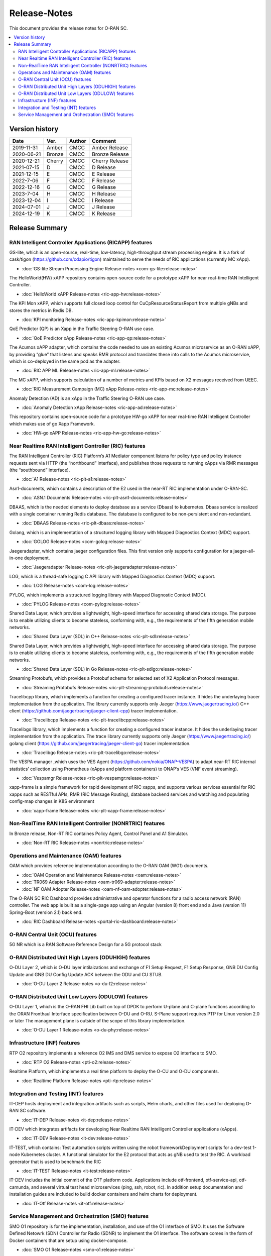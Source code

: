 .. This work is licensed under a Creative Commons Attribution 4.0 International License.
.. SPDX-License-Identifier: CC-BY-4.0
.. Copyright (C) 2019 CMCC 

Release-Notes
=============


This document provides the release notes for O-RAN SC.

.. contents::
   :depth: 3
   :local:


Version history
---------------

+--------------------+--------------------+--------------------+--------------------+
| **Date**           | **Ver.**           | **Author**         | **Comment**        |
|                    |                    |                    |                    |
+--------------------+--------------------+--------------------+--------------------+
| 2019-11-31         | Amber              | CMCC               | Amber Release      |
|                    |                    |                    |                    |
+--------------------+--------------------+--------------------+--------------------+
| 2020-06-21         | Bronze             | CMCC               | Bronze Release     |
|                    |                    |                    |                    |
+--------------------+--------------------+--------------------+--------------------+
| 2020-12-21         | Cherry             | CMCC               | Cherry Release     |
|                    |                    |                    |                    |
+--------------------+--------------------+--------------------+--------------------+
| 2021-07-15         | D	          | CMCC               | D Release          |
|                    |                    |                    |                    |
+--------------------+--------------------+--------------------+--------------------+
| 2021-12-15         | E 	          | CMCC               | E Release          |
|                    |                    |                    |                    |
+--------------------+--------------------+--------------------+--------------------+
| 2022-7-06          | F	          | CMCC               | F Release          |
|                    |                    |                    |                    |
+--------------------+--------------------+--------------------+--------------------+
| 2022-12-16         | G                  | CMCC               | G Release          |
|                    |                    |                    |                    |
+--------------------+--------------------+--------------------+--------------------+
| 2023-7-04          | H                  | CMCC               | H Release          |
|                    |                    |                    |                    |
+--------------------+--------------------+--------------------+--------------------+
| 2023-12-04         | I                  | CMCC               | I Release          |
|                    |                    |                    |                    |
+--------------------+--------------------+--------------------+--------------------+
| 2024-07-01         | J                  | CMCC               | J Release          |
|                    |                    |                    |                    |
+--------------------+--------------------+--------------------+--------------------+
| 2024-12-19         | K                  | CMCC               | K Release          |
|                    |                    |                    |                    |
+--------------------+--------------------+--------------------+--------------------+



Release Summary
---------------

RAN Intelligent Controller Applications (RICAPP) features 
^^^^^^^^^^^^^^^^^^^^^^^^^^^^^^^^^^^^^^^^^^^^^^^^^^^^^^^^^

.. * :doc:`Alarm Go Library Release-notes <ric-plt-alarm-go:release-notes>`

.. The AC xAPP, which supports full closed loop control as well as report mode operation for admission control of SgNB Addition requests, reporting of metrics over VES, and configuration of single instance policies via the A1-Interface.

.. * :doc:`Admission Control xAPP Release-notes <ric-app-admin:release-notes>`

GS-lite, which is an open-source, real-time, low-latency, high-throughput stream processing engine.
It is a fork of cask/tigon (https://github.com/cdapio/tigon) maintained to serve the needs of RIC applications (currently MC xApp).

* :doc:`GS-lite Stream Processing Engine Release-notes <com-gs-lite:release-notes>`


The HelloWorld(HW) xAPP repository contains open-source code for a prototype xAPP for near real-time RAN Intelligent Controller. 

* :doc:`HelloWorld xAPP Release-notes <ric-app-hw:release-notes>`


The KPI Mon xAPP, which supports full closed loop control for CuCpResourceStatusReport from multiple gNBs and stores the metrics in Redis DB.

* :doc:`KPI monitoring Release-notes <ric-app-kpimon:release-notes>`


QoE Predictor (QP) is an Xapp in the Traffic Steering O-RAN use case.

* :doc:`QoE Predictor xApp Release-notes <ric-app-qp:release-notes>`


The Acumos xAPP adapter, which contains the code needed to use an existing Acumos microservice as an O-RAN xAPP, by providing “glue” that listens and speaks RMR protocol and translates these into calls to the Acumos microservice, which is co-deployed in the same pod as the adapter.

* :doc:`RIC APP ML Release-notes <ric-app-ml:release-notes>`


The MC xAPP, which supports calculation of a number of metrics and KPIs based on X2 messages received from UEEC.

* :doc:`RIC Measurement Campaign (MC) xApp Release-notes <ric-app-mc:release-notes>`


Anomaly Detection (AD) is an xApp in the Traffic Steering O-RAN use case.

* :doc:`Anomaly Detection xApp Release-notes <ric-app-ad:release-notes>`


This repository contains open-source code for a prototype HW-go xAPP for near real-time RAN Intelligent Controller which makes use of go Xapp Framework. 

* :doc:`HW-go xAPP Release-notes <ric-app-hw-go:release-notes>`



Near Realtime RAN Intelligent Controller (RIC) features
^^^^^^^^^^^^^^^^^^^^^^^^^^^^^^^^^^^^^^^^^^^^^^^^^^^^^^^

The RAN Intelligent Controller (RIC) Platform’s A1 Mediator component listens for policy type and policy instance requests sent via HTTP (the “northbound” interface), and publishes those requests to running xApps via RMR messages (the “southbound” interface).

* :doc:`A1 Release-notes <ric-plt-a1:release-notes>`


Asn1-documents, which contains a description of the E2 used in the near-RT RIC implementation under O-RAN-SC.

* :doc:`ASN.1 Documents Release-notes <ric-plt-asn1-documents:release-notes>`


DBAAS, which is the needed elements to deploy database as a service (Dbaas) to kubernetes. Dbaas service is realized with a single container running Redis database. The database is configured to be non-persistent and non-redundant.

* :doc:`DBAAS Release-notes <ric-plt-dbaas:release-notes>`

.. * :doc:`E2 Release-notes <ric-plt-e2:release-notes>`
.. * :doc:`E2MGR Release-notes <ric-plt-e2mgr:release-notes>`

Golang, which is an implementation of a structured logging library with Mapped Diagnostics Context (MDC) support.

* :doc:`GOLOG Release-notes <com-golog:release-notes>`


Jaegeradapter, which contains jaeger configuration files. This first version only supports configuration for a jaeger-all-in-one deployment.

* :doc:`Jaegeradapter Release-notes <ric-plt-jaegeradapter:release-notes>`


LOG, which is a thread-safe logging C API library with Mapped Diagnostics Context (MDC) support.

* :doc:`LOG Release-notes <com-log:release-notes>`

.. * :doc:`nodeb-rnib Release-notes <ric-plt-nodeb-rnib:release-notes>`

PYLOG, which implements a structured logging library with Mapped Diagnostic Context (MDC).

* :doc:`PYLOG Release-notes <com-pylog:release-notes>`

.. * :doc:`Resource Status Manager Release-notes <ric-plt-resouce-status-manager:release-notes>`
.. * :doc:`RIC Message Router Release-notes <ric-plt-lib-rmr:release-notes>`
.. * :doc:`Routing Manager Release-notes <ric-plt-rtmgr:release-notes>`

Shared Data Layer, which provides a lightweight, high-speed interface for accessing shared data storage. The purpose is to enable utilizing clients to become stateless, conforming with, e.g., the requirements of the fifth generation mobile networks.

* :doc:`Shared Data Layer (SDL) in C++ Release-notes <ric-plt-sdl:release-notes>`


Shared Data Layer, which provides a lightweight, high-speed interface for accessing shared data storage. The purpose is to enable utilizing clients to become stateless, conforming with, e.g., the requirements of the fifth generation mobile networks.

* :doc:`Shared Data Layer (SDL) in Go Release-notes <ric-plt-sdlgo:release-notes>`


Streaming Protobufs, which provides a Protobuf schema for selected set of X2 Application Protocol messages.

* :doc:`Streaming Protobufs Release-notes <ric-plt-streaming-protobufs:release-notes>`

.. * :doc:`Subscription Manager Release-notes <ric-plt-submgr:release-notes>`

Tracelibcpp library, which implements a function for creating a configured tracer instance. It hides the underlaying tracer implementation from the application. The library currently supports only Jaeger (https://www.jaegertracing.io/) C++ client (https://github.com/jaegertracing/jaeger-client-cpp) tracer implementation.

* :doc:`Tracelibcpp Release-notes <ric-plt-tracelibcpp:release-notes>`


Tracelibgo library, which implements a function for creating a configured tracer instance. It hides the underlaying tracer implementation from the application. The trace library currently supports only Jaeger (https://www.jaegertracing.io/) golang client (https://github.com/jaegertracing/jaeger-client-go) tracer implementation.

* :doc:`Tracelibgo Release-notes <ric-plt-tracelibgo:release-notes>`


The VESPA manager ,which uses the VES Agent (https://github.com/nokia/ONAP-VESPA) to adapt near-RT RIC internal statistics’ collection using Prometheus (xApps and platform containers) to ONAP’s VES (VNF event streaming).

* :doc:`Vespamgr Release-notes <ric-plt-vespamgr:release-notes>`


xapp-frame is a simple framework for rapid development of RIC xapps, and supports various services essential for RIC xapps such as RESTful APIs, RMR (RIC Message Routing), database backend services and watching and populating config-map changes in K8S environment

* :doc:`xapp-frame Release-notes <ric-plt-xapp-frame:release-notes>`

.. * :doc:`xAPP C++ Release-notes <ric-plt-xapp-frame-cpp:release-notes>`
.. * :doc:`xApp Python Release-notes<ric-plt-xapp-frame-py:release-notes>`



Non-RealTime RAN Intelligent Controller (NONRTRIC) features
^^^^^^^^^^^^^^^^^^^^^^^^^^^^^^^^^^^^^^^^^^^^^^^^^^^^^^^^^^^

In Bronze release, Non-RT RIC containes Policy Agent, Control Panel and A1 Simulator. 

* :doc:`Non-RT RIC Release-notes <nonrtric:release-notes>`



Operations and Maintenance (OAM) features
^^^^^^^^^^^^^^^^^^^^^^^^^^^^^^^^^^^^^^^^^

OAM which provides reference implementation according to the O-RAN OAM (WG1) documents.

* :doc:`OAM Operation and Maintenance Release-notes <oam:release-notes>`
* :doc:`TR069 Adapter Release-notes <oam-tr069-adapter:release-notes>`
* :doc:`NF OAM Adopter Release-notes <oam-nf-oam-adopter:release-notes>`


The O-RAN SC RIC Dashboard provides administrative and operator functions for a radio access network (RAN) controller. The web app is built as a single-page app using an Angular (version 8) front end and a Java (version 11) Spring-Boot (version 2.1) back end.

* :doc:`RIC Dashboard Release-notes <portal-ric-dashboard:release-notes>`



O-RAN Central Unit (OCU) features
^^^^^^^^^^^^^^^^^^^^^^^^^^^^^^^^^

5G NR which is a RAN Software Reference Design for a 5G protocol stack

.. * :doc:`Open LTE Release-notes <scp-ocu-openlte:release-notes>`


O-RAN Distributed Unit High Layers (ODUHIGH) features
^^^^^^^^^^^^^^^^^^^^^^^^^^^^^^^^^^^^^^^^^^^^^^^^^^^^^

O-DU Layer 2, which is O-DU layer intilaizations and exchange of F1 Setup Request, F1 Setup Response, GNB DU Config Update and GNB DU Config Update ACK between the ODU and CU STUB.

* :doc:`O-DU Layer 2 Release-notes <o-du-l2:release-notes>`



O-RAN Distributed Unit Low Layers (ODULOW) features
^^^^^^^^^^^^^^^^^^^^^^^^^^^^^^^^^^^^^^^^^^^^^^^^^^^

O-DU Layer 1, which is the O-RAN FHI Lib built on top of DPDK to perform U-plane and C-plane functions according to the ORAN Fronthaul Interface specification between O-DU and O-RU. S-Plane support requires PTP for Linux version 2.0 or later The management plane is outside of the scope of this library implementation.

* :doc:`O-DU Layer 1 Release-notes <o-du-phy:release-notes>`



Infrastructure (INF) features
^^^^^^^^^^^^^^^^^^^^^^^^^^^^^

RTP O2 repository implements a reference O2 IMS and DMS service to expose O2 interface to SMO.

* :doc:`RTP O2 Release-notes <pti-o2:release-notes>`


Realtime Platform, which implements a real time platform to deploy the O-CU and O-DU components.

* :doc:`Realtime Platform Release-notes <pti-rtp:release-notes>`



Integration and Testing (INT) features
^^^^^^^^^^^^^^^^^^^^^^^^^^^^^^^^^^^^^^

IT-DEP hosts deployment and integration artifacts such as scripts, Helm charts, and other files used for deploying O-RAN SC software.

* :doc:`IT-DEP Release-notes <it-dep:release-notes>`


IT-DEV which integrates artifacts for developing Near Realtime RAN Intelligent Controller applications (xApps).

* :doc:`IT-DEV Release-notes <it-dev:release-notes>`


IT-TEST, which  contains:
Test automation scripts written using the robot frameworkDeployment scripts for a dev-test 1-node Kubernetes cluster.
A functional simulator for the E2 protocol that acts as gNB used to test the RIC.
A workload generator that is used to benchmark the RIC

* :doc:`IT-TEST Release-notes <it-test:release-notes>`


IT-DEV includes the initial commit of the OTF platform code. Applications include otf-frontend, otf-service-api, otf-camunda, and several virtual test head microservices (ping, ssh, robot, ric). In addition setup documentation and installation guides are included to build docker containers and helm charts for deployment.

* :doc:`IT-Otf Release-notes <it-otf:release-notes>`



Service Management and Orchestration (SMO) features
^^^^^^^^^^^^^^^^^^^^^^^^^^^^^^^^^^^^^^^^^^^^^^^^^^^

SMO O1 repository is for the implementation, installation, and use of the O1 interface of SMO. It uses the Software Defined Netowrk (SDN) Controller for Radio (SDNR) to implement the O1 interface. The software comes in the form of Docker containers that are setup using docker-compose.

* :doc:`SMO O1 Release-notes <smo-o1:release-notes>`

The O1/VES interface supports the monitoring side of SMO. The diagram below shows how the Network Elements interact with the O1/VES interface in the SMO.

* :doc:`SMO-VES Release-notes <smo-ves:release-notes>`

SMO-O2 repository is for the implementation, installation, and use of the O2 interface of SMO. It uses the OpenStack Tacker to implement the O2 interface.

* :doc:`SMO-O2 Release-notes <smo-o2:release-notes>`


.. Simulations(SIM) Amber release features contain:

.. * :doc:`SIM/O1-Interface Release-notes <sim-o1-interface:release-notes>`
























